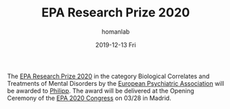 #+TITLE:       EPA Research Prize 2020
#+AUTHOR:      homanlab
#+EMAIL:       homanlab.zurich@gmail.com
#+DATE:        2019-12-13 Fri
#+URI:         /blog/%y/%m/%d/epa-research-prize-2020
#+KEYWORDS:    award, epa, 2019, lab
#+TAGS:        award, epa, 2019, lab
#+LANGUAGE:    en
#+OPTIONS:     H:3 num:nil toc:nil \n:nil ::t |:t ^:nil -:nil f:t *:t <:t
#+DESCRIPTION: Award will be delivered at EPA 2020 in Madrid
#+AVATAR:      https://homanlab.github.io/media/img/epa1.png

#+ATTR_HTML: :width 200px
[[https://homanlab.github.io/media/img/epa1.png]]

The [[https://www.europsy.net/epa-research-prizes/][EPA Research Prize 2020]] in the category Biological Correlates and
Treatments of Mental Disorders by the [[https://www.europsy.net/][European Psychiatric Association]]
will be awarded to [[https://homanlab.github.io/members/2019/10/12/philipp-homan-md-phd][Philipp]]. The award will be delivered at the Opening
Ceremony of the [[https://epa-congress.org/][EPA 2020 Congress]] on 03/28 in Madrid.
